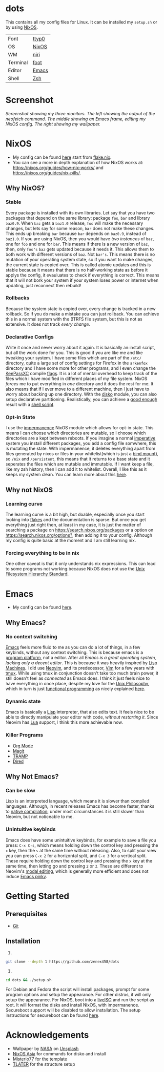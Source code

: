 * dots
:PROPERTIES:
:TOC:      ignore
:END:
This contains all my config files for Linux. It can be installed my =setup.sh= or by using [[https://nixos.org/][NixOS]].


| Font     | [[https://people.mpi-inf.mpg.de/~uwe/misc/uw-ttyp0/][ttyp0]] |
| OS       | [[https://nixos.org][NixOS]] |
| WM       | [[https://github.com/YaLTeR/niri][niri]]  |
| Terminal | [[https://codeberg.org/dnkl/foot][foot]]  |
| Editor   | [[https://www.gnu.org/software/emacs/][Emacs]] |
| Shell    | [[https://www.zsh.org][Zsh]]   |

* Contents                                                         :noexport:
:PROPERTIES:
:TOC:      :include siblings :depth 2 :ignore this
:END:
:CONTENTS:
- [[#screenshot][Screenshot]]
- [[#nixos][NixOS]]
  - [[#why-nixos][Why NixOS?]]
  - [[#why-not-nixos][Why not NixOS]]
- [[#emacs][Emacs]]
  - [[#why-emacs][Why Emacs?]]
  - [[#why-not-emacs][Why Not Emacs?]]
- [[#getting-started][Getting Started]]
  - [[#prerequisites][Prerequisites]]
  - [[#installation][Installation]]
- [[#acknowledgements][Acknowledgements]]
:END:
* Screenshot
[[file:screenshot.png]]
/Screenshot showing my three monitors. The left showing the output of the neofetch command. The middle showing an Emacs frame, editing my NixOS config. The right showing my wallpaper./
* NixOS
- My config can be found [[https://github.com/zenex458/dots/tree/main/.config/nixos][here]] start from [[https://github.com/zenex458/dots/blob/main/.config/nixos/flake.nix][flake.nix]].
- You can see a more in depth explanation of how NixOS works at: https://nixos.org/guides/how-nix-works/ and https://nixos.org/guides/nix-pills/.
** Why NixOS?
*** Stable
Every package is installed with its own libraries. Let say that you have two packages that depend on the same library: package =foo=, =bar= and library =baz0.9=. When =baz= gets a =baz1.0= release, =foo= will make the necessary changes, but lets say for some reason, =bar= does not make these changes. This ends up breaking =bar= because =bar= depends on =baz0.9=, instead of =baz1.0=. If you are using NixOS, then you would have /two instances/ of =baz=, one for =foo= and one for =bar=. This means if there is a new version of =baz=, then, only =foo's= =baz= gets updated because it needs it. This allows them to both work with different versions of =baz=. Not =bar's=. This means there is no mutation of your operating system state, so if you want to make changes, the current state is copied over. This is called atomic updates and this is stable because it means that there is no half-working state as before it applys the config, it evauluates to check if everything is correct. This means that it will not bork your system if your system loses power or internet when updating, just reconnect then rebuild!
*** Rollbacks
Because the system state is copied over, every change is tracked in a new rollback. So if you do make a mistake you can just rollback. You can achieve this in a normal system with the BTRFS file system, but this is not as extensive. It does not track /every change/.
*** Declarative Configs
Write it once and never worry about it again. It is basically an install script, but all the work done for you. This is good if you are like me and like tweaking your system. I have some files which are part of the =/etc/= directory, quite a large set of config settings for Firefox in the =arkenfox= directory and I have some more for other programs, and I even change the [[https://keepassxc.org/][KeePassXC]] compile [[https://github.com/zenex458/dots/blob/aaab664562984772d722d0ae3599195fc6f49d2e/.config/nixos/hosts/eukaryotic/pkgs.nix#L23][flags]]. It is a lot of mental overhead to keep track of the files which i have modified in different places of my file system. NixOS /forces/ me to put everything in /one/ directory and it does the rest for me. It also means that if I ever move to a different machine, then I just have to worry about backing up one directory. With the [[https://github.com/nix-community/disko][disko]] module, you can also setup declarative partitioning. Realistically, you can achieve a [[https://en.wikipedia.org/wiki/Diminishing_returns][good enough]] result with a [[https://github.com/zenex458/dots/blob/main/setup.sh][shell script]].
*** Opt-in State
I use the [[https://github.com/nix-community/impermanence][impermanence]] NixOS module which allows for opt-in state. This means I can choose which directories are mutable, so I choose which directories are a kept between reboots. If you imagine a normal [[https://en.wikipedia.org/wiki/Imperative_programming][imperative]] system you install different packages, you add a config file somwhere, this is mutating the state. With impermanence, it deletes everything apart from files generated by nixos or files in your whitelist(which is just a [[https://www.baeldung.com/linux/bind-mounts][bind mount]]), so =/nix= and =/persistent=, this means that it returns to a base state and it seperates the files which are mutable and immutable. If I want keep a file, like my zsh history, then I can add it to whitelist. Overall, I like this as it keeps my system clean. You can learn more about this [[https://grahamc.com/blog/erase-your-darlings/][here]].
** Why not NixOS
*** Learning curve
The learning curve is a bit high, but doable, especially once you start looking into [[https://wiki.nixos.org/wiki/Flakes][flakes]] and the documentation is sparse. But once you get everything just right then, at least in my case, it is just the matter of searching a package on [[https://search.nixos.org/packages]] or a option on [[https://search.nixos.org/options?]], then adding it to your config. Although my config is quite basic at the moment and I am still learning nix.
*** Forcing everything to be in nix
One other caveat is that it only understands nix expressions. This can lead to some programs not working because NixOS does not use the [[https://en.wikipedia.org/wiki/Filesystem_Hierarchy_Standard][Unix Filesystem Hierarchy Standard]].

* Emacs
- My config can be found [[https://github.com/zenex458/dots/tree/main/.config/emacs][here]].
** Why Emacs?
*** No context switching
[[https://en.wikipedia.org/wiki/Emacs][Emacs]] feels more fluid to me as you can do a lot of things, in a few keybinds, without any context switching. This is because emacs is a [[https://tilde.town/~ramin_hal9001/articles/emacs-unix-01_emacs-is-an-app-platform.html][program platform]], not a editor. After all /Emacs is a great operating system, lacking only a decent editor/. This is because it was heavily inspired by [[https://en.wikipedia.org/wiki/Lisp_machine][Lisp Machines]]. I did use [[https://neovim.io/][Neovim]], and its predecessor, [[https://www.vim.org/][Vim]] for a few years with [[https://en.wikipedia.org/wiki/Tmux][tmux]]. While using tmux in conjunction doesn't take too much brain power, it still doesn't feel as /connected/ as Emacs does. I think it just feels nice to have everything in once place, despite my love for the [[https://en.wikipedia.org/wiki/Unix_philosophy][Unix Philosophy]], which in turn is just [[https://en.wikipedia.org/wiki/Functional_programming][functional programming]] as nicely explained [[https://tilde.town/~ramin_hal9001/articles/emacs-unix-03_unix-is-lesser-fp.html][here]].
*** Dynamic state
Emacs is basically a [[https://en.wikipedia.org/wiki/Lisp_(programming_language)][Lisp]] interpreter, that also edits text. It feels nice to be able to directly manipulate your editor with code, /without restarting it/. Since Neovim has [[https://en.wikipedia.org/wiki/Lua_(programming_language)][Lua]] support, I think this more achievable now.
*** Killer Programs
- [[https://orgmode.org/][Org Mode]]
- [[https://magit.vc/][Magit]]
- [[https://www.gnu.org/software/emacs/manual/html_node/tramp/Quick-Start-Guide.html][TRAMP]]
- [[https://www.gnu.org/software/emacs/manual/html_node/emacs/Dired.html][Dired]]
** Why Not Emacs?
*** Can be slow
Lisp is an interpreted language, which means it is slower than compiled languages. Although, in recent releases Emacs has become faster, thanks to [[https://www.gnu.org/software/emacs/manual/html_node/elisp/Native-Compilation.html][native compliation]], under most circumstances it is still slower than Neovim, but not noticeable to me.
*** Unintuitive keybinds
Emacs does have some unintuitive keybinds, for example to save a file you press: =C-x C-s=, which means holding down the control key and pressing the =x= key, then the =s= at the same time without releasing. Also, to split your view you can press =C-x 2= for a horizontal split, and =C-x 3= for a vertical split. These require holding down the control key and pressing the =x= key at the same time, then letting go and pressing =2= or =3=. These are different to Neovim's [[https://en.wikipedia.org/wiki/Vi_(text_editor)#Interface][modal editing]], which is generally more efficient and does not induce [[https://en.wikipedia.org/wiki/Emacs#Emacs_pinky][Emacs pinky]].
* Getting Started
** Prerequisites
- [[https://git-scm.com/downloads][Git]]
** Installation
1)
#+begin_src bash 
git clone --depth 1 https://github.com/zenex458/dots
#+end_src
2)
#+begin_src bash 
cd dots && ./setup.sh
#+end_src
For Debian and Fedora the script will install packages, prompt for some program options and setup the appearance. For other distros, it will only setup the appearance. For NixOS, boot into a [[https://nixos.org/download/#nixos-iso][liveISO]] and run the script as root. It will format the disks and install NixOS, with impermanence. Secureboot support will be disabled to allow installation. The setup instructions for secureboot can be found [[https://github.com/nix-community/lanzaboote/blob/master/docs/QUICK_START.md][here]].

* Acknowledgements
- Wallpaper by [[https://unsplash.com/photos/saturn-and-its-rings-2W-QWAC0mzI][NASA]] on [[https://unsplash.com][Unsplash]]
- [[https://nixos.asia][NixOS Asia]] for commands for disko and install
- [[https://github.com/Misterio77/nix-starter-configs][Misterio77]] for the template
- [[https://github.com/TLATER/dotfiles][TLATER]] for the structure setup
